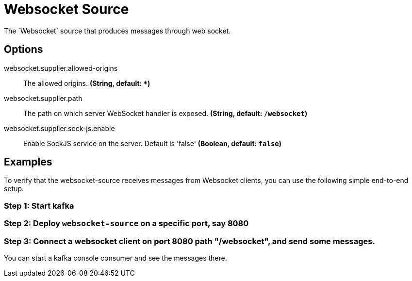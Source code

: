 //tag::ref-doc[]
= Websocket Source
The `Websocket` source that produces messages through web socket.

== Options

//tag::configuration-properties[]
$$websocket.supplier.allowed-origins$$:: $$The allowed origins.$$ *($$String$$, default: `$$*$$`)*
$$websocket.supplier.path$$:: $$The path on which server WebSocket handler is exposed.$$ *($$String$$, default: `$$/websocket$$`)*
$$websocket.supplier.sock-js.enable$$:: $$Enable SockJS service on the server. Default is 'false'$$ *($$Boolean$$, default: `$$false$$`)*
//end::configuration-properties[]

== Examples
To verify that the websocket-source receives messages from Websocket clients, you can use the following simple end-to-end setup.

=== Step 1: Start kafka

=== Step 2: Deploy `websocket-source` on a specific port, say 8080

=== Step 3: Connect a websocket client on port 8080 path "/websocket", and send some messages.

You can  start a kafka console consumer and see the messages there.

//end::ref-doc[]
